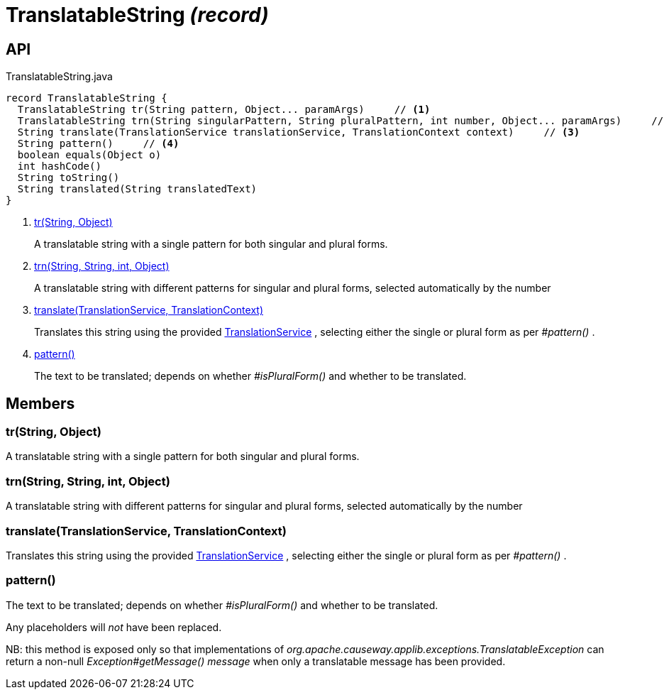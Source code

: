 = TranslatableString _(record)_
:Notice: Licensed to the Apache Software Foundation (ASF) under one or more contributor license agreements. See the NOTICE file distributed with this work for additional information regarding copyright ownership. The ASF licenses this file to you under the Apache License, Version 2.0 (the "License"); you may not use this file except in compliance with the License. You may obtain a copy of the License at. http://www.apache.org/licenses/LICENSE-2.0 . Unless required by applicable law or agreed to in writing, software distributed under the License is distributed on an "AS IS" BASIS, WITHOUT WARRANTIES OR  CONDITIONS OF ANY KIND, either express or implied. See the License for the specific language governing permissions and limitations under the License.

== API

[source,java]
.TranslatableString.java
----
record TranslatableString {
  TranslatableString tr(String pattern, Object... paramArgs)     // <.>
  TranslatableString trn(String singularPattern, String pluralPattern, int number, Object... paramArgs)     // <.>
  String translate(TranslationService translationService, TranslationContext context)     // <.>
  String pattern()     // <.>
  boolean equals(Object o)
  int hashCode()
  String toString()
  String translated(String translatedText)
}
----

<.> xref:#tr_String_Object[tr(String, Object)]
+
--
A translatable string with a single pattern for both singular and plural forms.
--
<.> xref:#trn_String_String_int_Object[trn(String, String, int, Object)]
+
--
A translatable string with different patterns for singular and plural forms, selected automatically by the number
--
<.> xref:#translate_TranslationService_TranslationContext[translate(TranslationService, TranslationContext)]
+
--
Translates this string using the provided xref:refguide:applib:index/services/i18n/TranslationService.adoc[TranslationService] , selecting either the single or plural form as per _#pattern()_ .
--
<.> xref:#pattern_[pattern()]
+
--
The text to be translated; depends on whether _#isPluralForm()_ and whether to be translated.
--

== Members

[#tr_String_Object]
=== tr(String, Object)

A translatable string with a single pattern for both singular and plural forms.

[#trn_String_String_int_Object]
=== trn(String, String, int, Object)

A translatable string with different patterns for singular and plural forms, selected automatically by the number

[#translate_TranslationService_TranslationContext]
=== translate(TranslationService, TranslationContext)

Translates this string using the provided xref:refguide:applib:index/services/i18n/TranslationService.adoc[TranslationService] , selecting either the single or plural form as per _#pattern()_ .

[#pattern_]
=== pattern()

The text to be translated; depends on whether _#isPluralForm()_ and whether to be translated.

Any placeholders will _not_ have been replaced.

NB: this method is exposed only so that implementations of _org.apache.causeway.applib.exceptions.TranslatableException_ can return a non-null _Exception#getMessage() message_ when only a translatable message has been provided.
